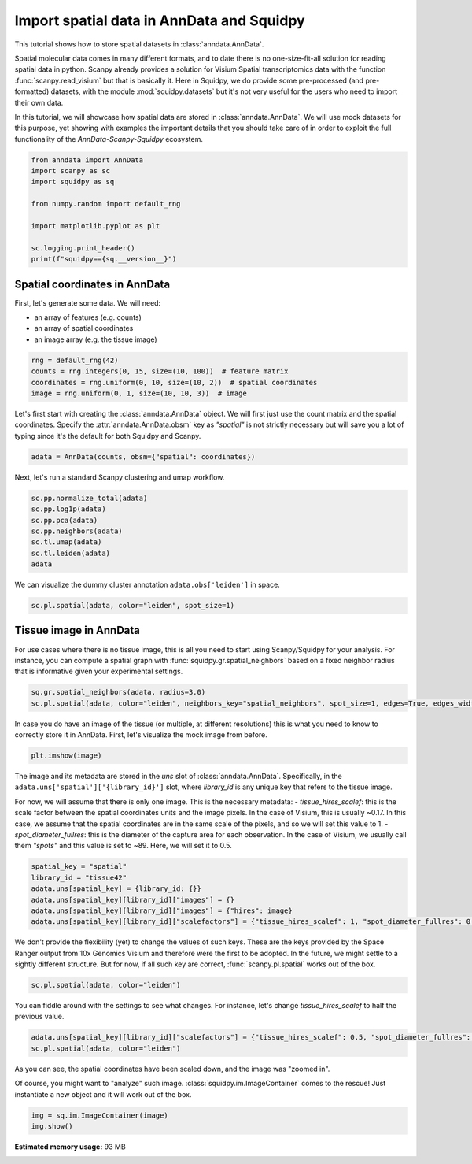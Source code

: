 
.. DO NOT EDIT.
.. THIS FILE WAS AUTOMATICALLY GENERATED BY SPHINX-GALLERY.
.. TO MAKE CHANGES, EDIT THE SOURCE PYTHON FILE:
.. "auto_tutorials/tutorial_read_spatial.py"
.. LINE NUMBERS ARE GIVEN BELOW.

.. only:: html

  .. container:: binder-badge

    .. image:: images/binder_badge_logo.svg
      :target: https://mybinder.org/v2/gh/theislab/squidpy_notebooks/master?filepath=docs/source/auto_tutorials/tutorial_read_spatial.ipynb
      :alt: Launch binder
      :width: 150 px

.. rst-class:: sphx-glr-example-title

.. _sphx_glr_auto_tutorials_tutorial_read_spatial.py:

Import spatial data in AnnData and Squidpy
==========================================

This tutorial shows how to store spatial datasets in :class:`anndata.AnnData`.

Spatial molecular data comes in many different formats, and to date there is no
one-size-fit-all solution for reading spatial data in python.
Scanpy already provides a solution for Visium Spatial transcriptomics data with
the function :func:`scanpy.read_visium` but that is basically it.
Here in Squidpy, we do provide some pre-processed (and pre-formatted) datasets,
with the module :mod:`squidpy.datasets` but it's not very useful for the users
who need to import their own data.

In this tutorial, we will showcase how spatial data are stored in :class:`anndata.AnnData`.
We will use mock datasets for this purpose, yet showing with examples the important
details that you should take care of in order to exploit the full functionality of the
*AnnData-Scanpy-Squidpy* ecosystem.

.. GENERATED FROM PYTHON SOURCE LINES 21-33

.. code-block:: default


    from anndata import AnnData
    import scanpy as sc
    import squidpy as sq

    from numpy.random import default_rng

    import matplotlib.pyplot as plt

    sc.logging.print_header()
    print(f"squidpy=={sq.__version__}")





.. rst-class:: sphx-glr-script-out

 Out:

 .. code-block:: none

    scanpy==1.7.0 anndata==0.7.5 umap==0.5.1 numpy==1.20.1 scipy==1.6.0 pandas==1.2.2 scikit-learn==0.24.1 statsmodels==0.12.2 python-igraph==0.8.3 leidenalg==0.8.3
    squidpy==0.0.0




.. GENERATED FROM PYTHON SOURCE LINES 34-42

Spatial coordinates in AnnData
------------------------------

First, let's generate some data. We will need:

- an array of features (e.g. counts)
- an array of spatial coordinates
- an image array (e.g. the tissue image)

.. GENERATED FROM PYTHON SOURCE LINES 42-48

.. code-block:: default


    rng = default_rng(42)
    counts = rng.integers(0, 15, size=(10, 100))  # feature matrix
    coordinates = rng.uniform(0, 10, size=(10, 2))  # spatial coordinates
    image = rng.uniform(0, 1, size=(10, 10, 3))  # image








.. GENERATED FROM PYTHON SOURCE LINES 49-53

Let's first start with creating the :class:`anndata.AnnData` object.
We will first just use the count matrix and the spatial coordinates.
Specify the :attr:`anndata.AnnData.obsm` key as `"spatial"` is not strictly necessary
but will save you a lot of typing since it's the default for both Squidpy and Scanpy.

.. GENERATED FROM PYTHON SOURCE LINES 53-56

.. code-block:: default


    adata = AnnData(counts, obsm={"spatial": coordinates})








.. GENERATED FROM PYTHON SOURCE LINES 57-58

Next, let's run a standard Scanpy clustering and umap workflow.

.. GENERATED FROM PYTHON SOURCE LINES 58-67

.. code-block:: default


    sc.pp.normalize_total(adata)
    sc.pp.log1p(adata)
    sc.pp.pca(adata)
    sc.pp.neighbors(adata)
    sc.tl.umap(adata)
    sc.tl.leiden(adata)
    adata





.. rst-class:: sphx-glr-script-out

 Out:

 .. code-block:: none


    AnnData object with n_obs × n_vars = 10 × 100
        obs: 'leiden'
        uns: 'log1p', 'pca', 'neighbors', 'umap', 'leiden'
        obsm: 'spatial', 'X_pca', 'X_umap'
        varm: 'PCs'
        obsp: 'distances', 'connectivities'



.. GENERATED FROM PYTHON SOURCE LINES 68-69

We can visualize the dummy cluster annotation ``adata.obs['leiden']`` in space.

.. GENERATED FROM PYTHON SOURCE LINES 69-72

.. code-block:: default


    sc.pl.spatial(adata, color="leiden", spot_size=1)




.. image:: /auto_tutorials/images/sphx_glr_tutorial_read_spatial_001.png
    :alt: leiden
    :class: sphx-glr-single-img





.. GENERATED FROM PYTHON SOURCE LINES 73-81

Tissue image in AnnData
-----------------------

For use cases where there is no tissue image, this is all you need
to start using Scanpy/Squidpy for your analysis.
For instance, you can compute a spatial graph with :func:`squidpy.gr.spatial_neighbors`
based on a fixed neighbor radius
that is informative given your experimental settings.

.. GENERATED FROM PYTHON SOURCE LINES 81-85

.. code-block:: default


    sq.gr.spatial_neighbors(adata, radius=3.0)
    sc.pl.spatial(adata, color="leiden", neighbors_key="spatial_neighbors", spot_size=1, edges=True, edges_width=2)




.. image:: /auto_tutorials/images/sphx_glr_tutorial_read_spatial_002.png
    :alt: leiden
    :class: sphx-glr-single-img





.. GENERATED FROM PYTHON SOURCE LINES 86-89

In case you do have an image of the tissue (or multiple, at different resolutions)
this is what you need to know to correctly store it in AnnData.
First, let's visualize the mock image from before.

.. GENERATED FROM PYTHON SOURCE LINES 89-92

.. code-block:: default


    plt.imshow(image)




.. image:: /auto_tutorials/images/sphx_glr_tutorial_read_spatial_003.png
    :alt: tutorial read spatial
    :class: sphx-glr-single-img


.. rst-class:: sphx-glr-script-out

 Out:

 .. code-block:: none


    <matplotlib.image.AxesImage object at 0x7ff92ce79460>



.. GENERATED FROM PYTHON SOURCE LINES 93-106

The image and its metadata are stored in the `uns` slot of :class:`anndata.AnnData`.
Specifically, in the ``adata.uns['spatial']['{library_id}']`` slot, where `library_id`
is any unique key that refers to the tissue image.

For now, we will assume that there is only one image.
This is the necessary metadata:
- `tissue_hires_scalef`: this is the scale factor between the spatial coordinates
units and the image pixels. In the case of Visium, this is usually ~0.17. In this case,
we assume that the spatial coordinates are in the same scale of the pixels, and so
we will set this value to 1.
- `spot_diameter_fullres`: this is the diameter of the capture area for each observation.
In the case of Visium, we usually call them `"spots"` and this value is set to ~89.
Here, we will set it to 0.5.

.. GENERATED FROM PYTHON SOURCE LINES 106-114

.. code-block:: default


    spatial_key = "spatial"
    library_id = "tissue42"
    adata.uns[spatial_key] = {library_id: {}}
    adata.uns[spatial_key][library_id]["images"] = {}
    adata.uns[spatial_key][library_id]["images"] = {"hires": image}
    adata.uns[spatial_key][library_id]["scalefactors"] = {"tissue_hires_scalef": 1, "spot_diameter_fullres": 0.5}








.. GENERATED FROM PYTHON SOURCE LINES 115-121

We don't provide the flexibility (yet) to change the values of such keys.
These are the keys provided by the Space Ranger output from 10x Genomics Visium
and therefore were the first to be adopted. In the future, we might settle to
a sightly different structure.
But for now, if all such key are correct, :func:`scanpy.pl.spatial` works
out of the box.

.. GENERATED FROM PYTHON SOURCE LINES 121-124

.. code-block:: default


    sc.pl.spatial(adata, color="leiden")




.. image:: /auto_tutorials/images/sphx_glr_tutorial_read_spatial_004.png
    :alt: leiden
    :class: sphx-glr-single-img





.. GENERATED FROM PYTHON SOURCE LINES 125-127

You can fiddle around with the settings to see what changes.
For instance, let's change `tissue_hires_scalef` to half the previous value.

.. GENERATED FROM PYTHON SOURCE LINES 127-131

.. code-block:: default


    adata.uns[spatial_key][library_id]["scalefactors"] = {"tissue_hires_scalef": 0.5, "spot_diameter_fullres": 0.5}
    sc.pl.spatial(adata, color="leiden")




.. image:: /auto_tutorials/images/sphx_glr_tutorial_read_spatial_005.png
    :alt: leiden
    :class: sphx-glr-single-img





.. GENERATED FROM PYTHON SOURCE LINES 132-137

As you can see, the spatial coordinates have been scaled down, and the image
was "zoomed in".

Of course, you might want to "analyze" such image. :class:`squidpy.im.ImageContainer`
comes to the rescue! Just instantiate a new object and it will work out of the box.

.. GENERATED FROM PYTHON SOURCE LINES 137-140

.. code-block:: default


    img = sq.im.ImageContainer(image)
    img.show()



.. image:: /auto_tutorials/images/sphx_glr_tutorial_read_spatial_006.png
    :alt: tutorial read spatial
    :class: sphx-glr-single-img






.. rst-class:: sphx-glr-timing

   **Total running time of the script:** ( 0 minutes  28.208 seconds)

**Estimated memory usage:**  93 MB


.. _sphx_glr_download_auto_tutorials_tutorial_read_spatial.py:


.. only :: html

 .. container:: sphx-glr-footer
    :class: sphx-glr-footer-example



  .. container:: sphx-glr-download sphx-glr-download-python

     :download:`Download Python source code: tutorial_read_spatial.py <tutorial_read_spatial.py>`



  .. container:: sphx-glr-download sphx-glr-download-jupyter

     :download:`Download Jupyter notebook: tutorial_read_spatial.ipynb <tutorial_read_spatial.ipynb>`
